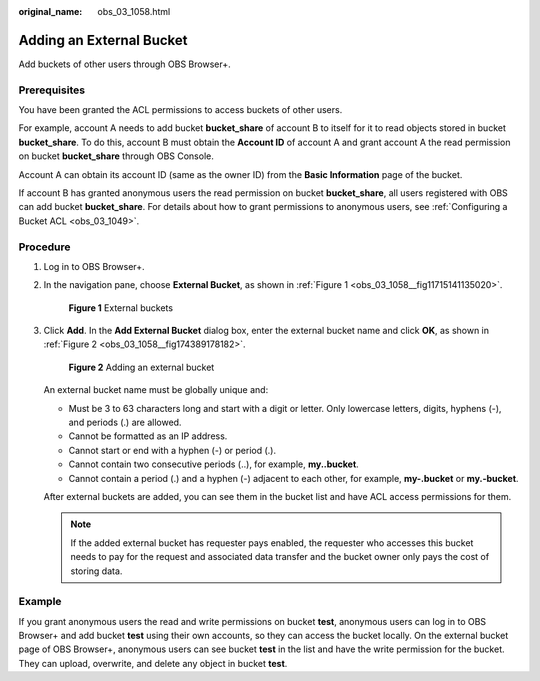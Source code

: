 :original_name: obs_03_1058.html

.. _obs_03_1058:

Adding an External Bucket
=========================

Add buckets of other users through OBS Browser+.

Prerequisites
-------------

You have been granted the ACL permissions to access buckets of other users.

For example, account A needs to add bucket **bucket_share** of account B to itself for it to read objects stored in bucket **bucket_share**. To do this, account B must obtain the **Account ID** of account A and grant account A the read permission on bucket **bucket_share** through OBS Console.

Account A can obtain its account ID (same as the owner ID) from the **Basic Information** page of the bucket.

If account B has granted anonymous users the read permission on bucket **bucket_share**, all users registered with OBS can add bucket **bucket_share**. For details about how to grant permissions to anonymous users, see :ref:`Configuring a Bucket ACL <obs_03_1049>`.

Procedure
---------

#. Log in to OBS Browser+.

#. In the navigation pane, choose **External Bucket**, as shown in :ref:`Figure 1 <obs_03_1058__fig11715141135020>`.

   .. _obs_03_1058__fig11715141135020:

   .. figure:: /_static/images/en-us_image_0000001902264233.png
      :alt: **Figure 1** External buckets

      **Figure 1** External buckets

#. Click **Add**. In the **Add External Bucket** dialog box, enter the external bucket name and click **OK**, as shown in :ref:`Figure 2 <obs_03_1058__fig174389178182>`.

   .. _obs_03_1058__fig174389178182:

   .. figure:: /_static/images/en-us_image_0000001856183718.png
      :alt: **Figure 2** Adding an external bucket

      **Figure 2** Adding an external bucket

   An external bucket name must be globally unique and:

   -  Must be 3 to 63 characters long and start with a digit or letter. Only lowercase letters, digits, hyphens (-), and periods (.) are allowed.
   -  Cannot be formatted as an IP address.
   -  Cannot start or end with a hyphen (-) or period (.).
   -  Cannot contain two consecutive periods (..), for example, **my..bucket**.
   -  Cannot contain a period (.) and a hyphen (-) adjacent to each other, for example, **my-.bucket** or **my.-bucket**.

   After external buckets are added, you can see them in the bucket list and have ACL access permissions for them.

   .. note::

      If the added external bucket has requester pays enabled, the requester who accesses this bucket needs to pay for the request and associated data transfer and the bucket owner only pays the cost of storing data.

Example
-------

If you grant anonymous users the read and write permissions on bucket **test**, anonymous users can log in to OBS Browser+ and add bucket **test** using their own accounts, so they can access the bucket locally. On the external bucket page of OBS Browser+, anonymous users can see bucket **test** in the list and have the write permission for the bucket. They can upload, overwrite, and delete any object in bucket **test**.
